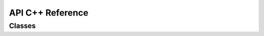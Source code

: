 API C++ Reference
=================

Classes
-------

.. doxygenclass:: Math
   :project: Test_project
   :members: